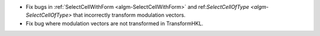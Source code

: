 - Fix bugs in :ref:`SelectCellWithForm <algm-SelectCellWithForm>` and ref:`SelectCellOfType <algm-SelectCellOfType>` that incorrectly transform modulation vectors.
- Fix bug where modulation vectors are not transformed in TransformHKL.
